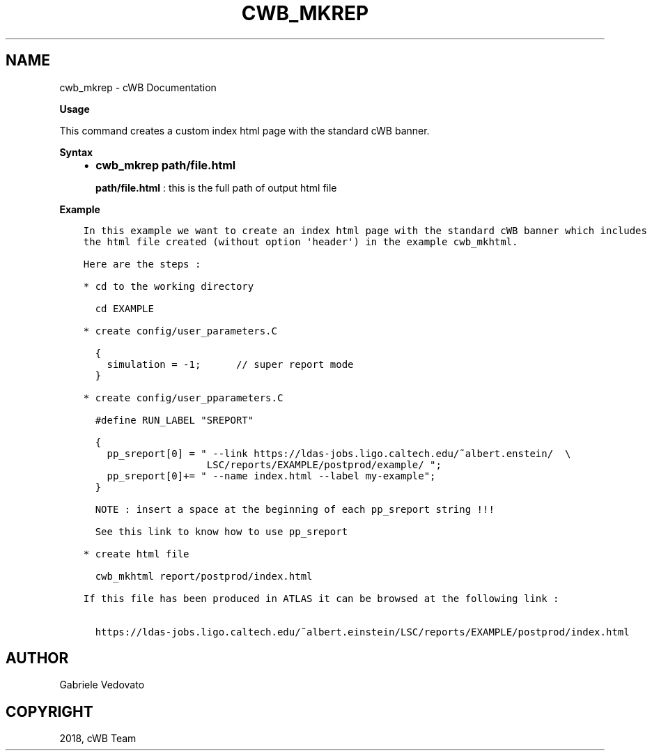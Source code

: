 .\" Man page generated from reStructuredText.
.
.TH "CWB_MKREP" "1" "Jan 14, 2019" "" "coherent WaveBurst"
.SH NAME
cwb_mkrep \- cWB Documentation
.
.nr rst2man-indent-level 0
.
.de1 rstReportMargin
\\$1 \\n[an-margin]
level \\n[rst2man-indent-level]
level margin: \\n[rst2man-indent\\n[rst2man-indent-level]]
-
\\n[rst2man-indent0]
\\n[rst2man-indent1]
\\n[rst2man-indent2]
..
.de1 INDENT
.\" .rstReportMargin pre:
. RS \\$1
. nr rst2man-indent\\n[rst2man-indent-level] \\n[an-margin]
. nr rst2man-indent-level +1
.\" .rstReportMargin post:
..
.de UNINDENT
. RE
.\" indent \\n[an-margin]
.\" old: \\n[rst2man-indent\\n[rst2man-indent-level]]
.nr rst2man-indent-level -1
.\" new: \\n[rst2man-indent\\n[rst2man-indent-level]]
.in \\n[rst2man-indent\\n[rst2man-indent-level]]u
..
.nf

\fBUsage\fP

.fi
.sp
.sp
This command creates a custom index html page with the standard cWB banner.
.nf

\fBSyntax\fP

.fi
.sp
.INDENT 0.0
.INDENT 3.5
.INDENT 0.0
.IP \(bu 2
\fBcwb_mkrep path/file.html\fP
.sp
\fBpath/file.html\fP : this is the full path of output html file
.UNINDENT
.UNINDENT
.UNINDENT
.sp
\fBExample\fP
.INDENT 0.0
.INDENT 3.5
.sp
.nf
.ft C
In this example we want to create an index html page with the standard cWB banner which includes
the html file created (without option \(aqheader\(aq) in the example cwb_mkhtml.

Here are the steps :

* cd to the working directory

  cd EXAMPLE

* create config/user_parameters.C

  {
    simulation = \-1;      // super report mode
  }

* create config/user_pparameters.C

  #define RUN_LABEL "SREPORT"

  {
    pp_sreport[0] = " \-\-link https://ldas\-jobs.ligo.caltech.edu/~albert.enstein/  \e
                     LSC/reports/EXAMPLE/postprod/example/ ";
    pp_sreport[0]+= " \-\-name index.html \-\-label my\-example";
  }

  NOTE : insert a space at the beginning of each pp_sreport string !!!

  See this link to know how to use pp_sreport

* create html file

  cwb_mkhtml report/postprod/index.html

If this file has been produced in ATLAS it can be browsed at the following link :

  https://ldas\-jobs.ligo.caltech.edu/~albert.einstein/LSC/reports/EXAMPLE/postprod/index.html
.ft P
.fi
.UNINDENT
.UNINDENT
.SH AUTHOR
Gabriele Vedovato
.SH COPYRIGHT
2018, cWB Team
.\" Generated by docutils manpage writer.
.
